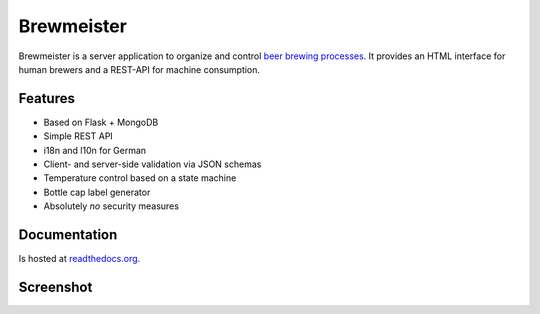 Brewmeister
===========

Brewmeister is a server application to organize and control `beer brewing
processes <http://en.wikipedia.org/wiki/Brewing>`_. It provides an HTML
interface for human brewers and a REST-API for machine consumption.


Features
--------

* Based on Flask + MongoDB
* Simple REST API
* i18n and l10n for German
* Client- and server-side validation via JSON schemas
* Temperature control based on a state machine
* Bottle cap label generator
* Absolutely *no* security measures


Documentation
-------------

Is hosted at readthedocs.org_.


Screenshot
----------

.. image:: http://i.imgur.com/iqFzZI8.png

.. _readthedocs.org: http://brewmeister.readthedocs.org

